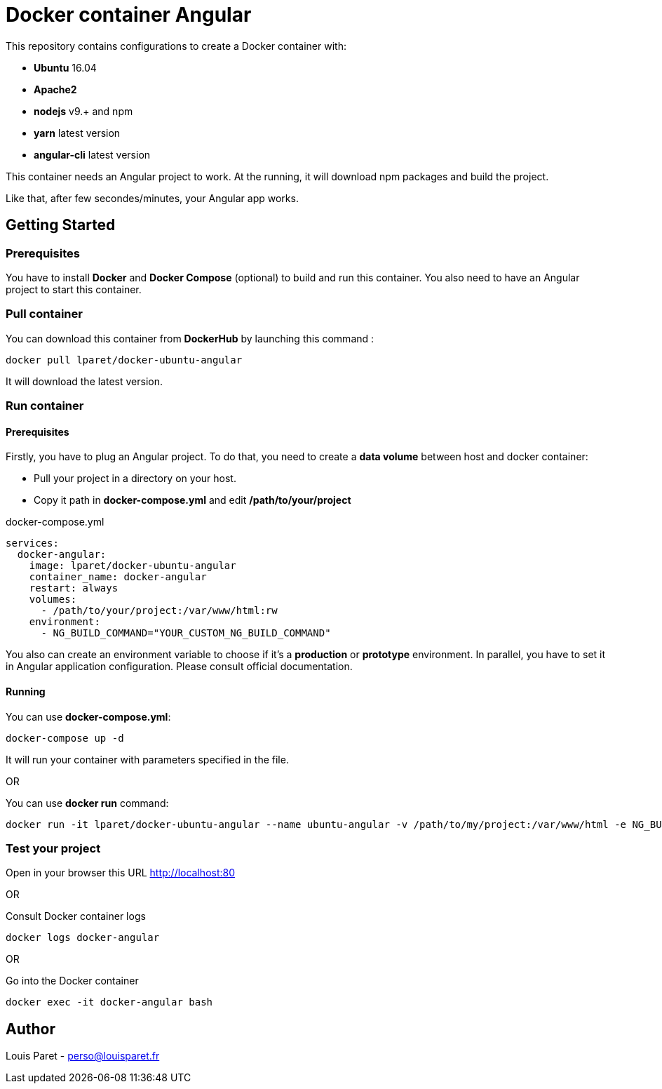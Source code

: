 = Docker container Angular

This repository contains configurations to create a Docker container with:

* *Ubuntu* 16.04
* *Apache2*
* *nodejs* v9.+ and npm 
* *yarn* latest version
* *angular-cli* latest version

This container needs an Angular project to work. At the running, it will download npm packages and build the project.

Like that, after few secondes/minutes, your Angular app works.

== Getting Started

=== Prerequisites

You have to install *Docker* and *Docker Compose* (optional) to build and run this container.
You also need to have an Angular project to start this container.

=== Pull container

You can download this container from *DockerHub* by launching this command :

[source,bash]
----
docker pull lparet/docker-ubuntu-angular
----

It will download the latest version.

=== Run container

==== Prerequisites

Firstly, you have to plug an Angular project. To do that, you need to create a *data volume* between host and docker container:

- Pull your project in a directory on your host.
- Copy it path in *docker-compose.yml* and edit */path/to/your/project*

.docker-compose.yml
----
services:
  docker-angular:
    image: lparet/docker-ubuntu-angular
    container_name: docker-angular
    restart: always
    volumes:
      - /path/to/your/project:/var/www/html:rw
    environment:
      - NG_BUILD_COMMAND="YOUR_CUSTOM_NG_BUILD_COMMAND"
----

You also can create an environment variable to choose if it's a *production* or *prototype* environment. In parallel, you have to set it in Angular application configuration. Please consult official documentation.

==== Running

You can use *docker-compose.yml*:

[source,bash]
----
docker-compose up -d
----

It will run your container with parameters specified in the file.

OR

You can use *docker run* command:

[source,bash]
----
docker run -it lparet/docker-ubuntu-angular --name ubuntu-angular -v /path/to/my/project:/var/www/html -e NG_BUILD_COMMAND="YOUR_CUSTOM_NG_BUILD_COMMAND"
----

=== Test your project

Open in your browser this URL http://localhost:80

OR

Consult Docker container logs

[source,bash]
----
docker logs docker-angular
----

OR

Go into the Docker container

[source,bash]
----
docker exec -it docker-angular bash
----

== Author

Louis Paret - perso@louisparet.fr
